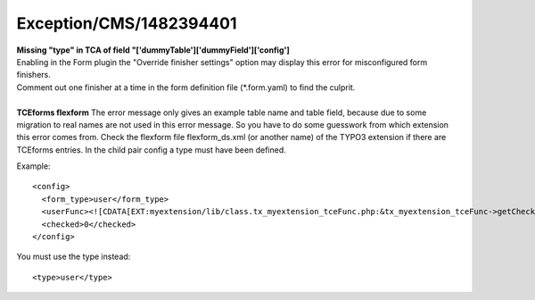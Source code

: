 .. _firstHeading:

Exception/CMS/1482394401
========================

| **Missing "type" in TCA of field
  "['dummyTable']['dummyField']['config']**

| Enabling in the Form plugin the "Override finisher settings" option
  may display this error for misconfigured form finishers.
| Comment out one finisher at a time in the form definition file
  (*.form.yaml) to find the culprit.

| 
| **TCEforms flexform** The error message only gives an example table
  name and table field, because due to some migration to real names are
  not used in this error message. So you have to do some guesswork from
  which extension this error comes from. Check the flexform file
  flexform_ds.xml (or another name) of the TYPO3 extension if there are
  TCEforms entries. In the child pair config a type must have been
  defined.

Example:

::

    <config>
      <form_type>user</form_type>
      <userFunc><![CDATA[EXT:myextension/lib/class.tx_myextension_tceFunc.php:&tx_myextension_tceFunc->getCheckbox]]></userFunc>
      <checked>0</checked>
    </config>

You must use the type instead:

::

      <type>user</type>
